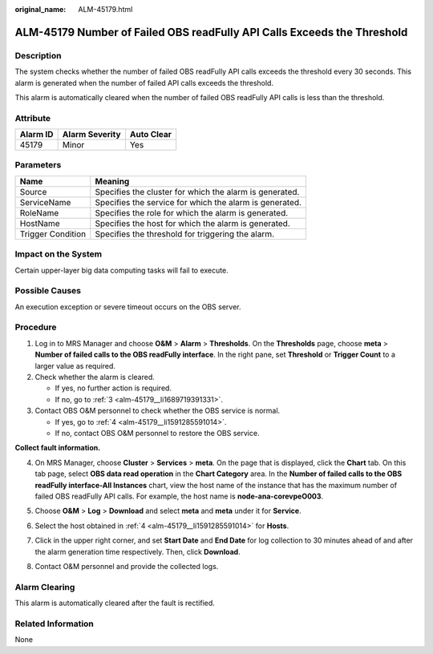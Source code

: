 :original_name: ALM-45179.html

.. _ALM-45179:

ALM-45179 Number of Failed OBS readFully API Calls Exceeds the Threshold
========================================================================

Description
-----------

The system checks whether the number of failed OBS readFully API calls exceeds the threshold every 30 seconds. This alarm is generated when the number of failed API calls exceeds the threshold.

This alarm is automatically cleared when the number of failed OBS readFully API calls is less than the threshold.

Attribute
---------

======== ============== ==========
Alarm ID Alarm Severity Auto Clear
======== ============== ==========
45179    Minor          Yes
======== ============== ==========

Parameters
----------

+-------------------+---------------------------------------------------------+
| Name              | Meaning                                                 |
+===================+=========================================================+
| Source            | Specifies the cluster for which the alarm is generated. |
+-------------------+---------------------------------------------------------+
| ServiceName       | Specifies the service for which the alarm is generated. |
+-------------------+---------------------------------------------------------+
| RoleName          | Specifies the role for which the alarm is generated.    |
+-------------------+---------------------------------------------------------+
| HostName          | Specifies the host for which the alarm is generated.    |
+-------------------+---------------------------------------------------------+
| Trigger Condition | Specifies the threshold for triggering the alarm.       |
+-------------------+---------------------------------------------------------+

Impact on the System
--------------------

Certain upper-layer big data computing tasks will fail to execute.

Possible Causes
---------------

An execution exception or severe timeout occurs on the OBS server.

Procedure
---------

#. Log in to MRS Manager and choose **O&M** > **Alarm** > **Thresholds**. On the **Thresholds** page, choose **meta** > **Number of failed calls to the OBS readFully interface**. In the right pane, set **Threshold** or **Trigger Count** to a larger value as required.

#. Check whether the alarm is cleared.

   -  If yes, no further action is required.
   -  If no, go to :ref:`3 <alm-45179__li1689719391331>`.

#. .. _alm-45179__li1689719391331:

   Contact OBS O&M personnel to check whether the OBS service is normal.

   -  If yes, go to :ref:`4 <alm-45179__li1591285591014>`.
   -  If no, contact OBS O&M personnel to restore the OBS service.

**Collect fault information.**

4. .. _alm-45179__li1591285591014:

   On MRS Manager, choose **Cluster** > **Services** > **meta**. On the page that is displayed, click the **Chart** tab. On this tab page, select **OBS data read operation** in the **Chart Category** area. In the **Number of failed calls to the OBS readFully interface-All Instances** chart, view the host name of the instance that has the maximum number of failed OBS readFully API calls. For example, the host name is **node-ana-corevpeO003**.

   |image1|

5. Choose **O&M** > **Log** > **Download** and select **meta** and **meta** under it for **Service**.

6. Select the host obtained in :ref:`4 <alm-45179__li1591285591014>` for **Hosts**.

7. Click |image2| in the upper right corner, and set **Start Date** and **End Date** for log collection to 30 minutes ahead of and after the alarm generation time respectively. Then, click **Download**.

8. Contact O&M personnel and provide the collected logs.

Alarm Clearing
--------------

This alarm is automatically cleared after the fault is rectified.

Related Information
-------------------

None

.. |image1| image:: /_static/images/en-us_image_0000001582807641.png
.. |image2| image:: /_static/images/en-us_image_0000001532448210.png
